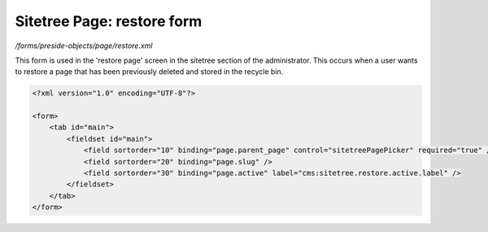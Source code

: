 Sitetree Page: restore form
===========================

*/forms/preside-objects/page/restore.xml*

This form is used in the 'restore page' screen in the sitetree section of the administrator.
This occurs when a user wants to restore a page that has been previously deleted and stored in the
recycle bin.

.. code-block:: xml

    <?xml version="1.0" encoding="UTF-8"?>

    <form>
        <tab id="main">
            <fieldset id="main">
                <field sortorder="10" binding="page.parent_page" control="sitetreePagePicker" required="true" />
                <field sortorder="20" binding="page.slug" />
                <field sortorder="30" binding="page.active" label="cms:sitetree.restore.active.label" />
            </fieldset>
        </tab>
    </form>

